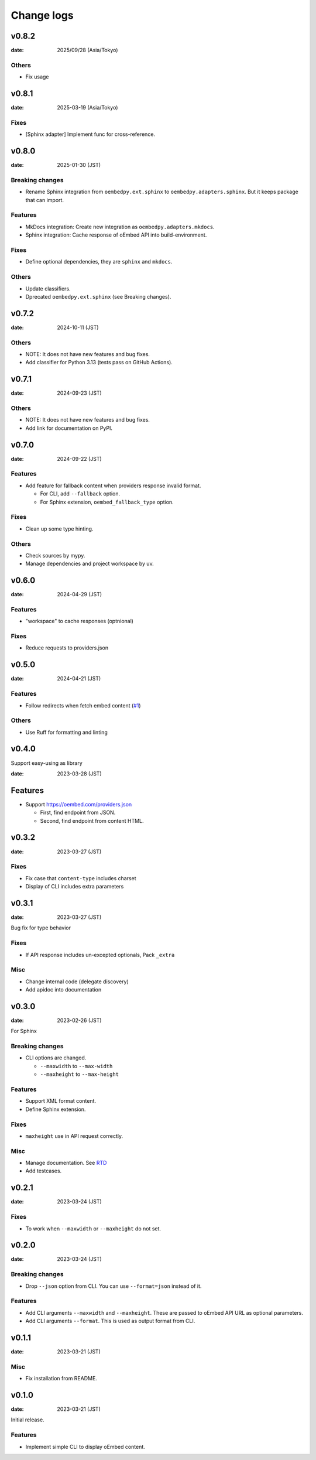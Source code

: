 ===========
Change logs
===========

v0.8.2
======

:date: 2025/09/28 (Asia/Tokyo)

Others
------

* Fix usage

v0.8.1
======

:date: 2025-03-19 (Asia/Tokyo)

Fixes
-----

* [Sphinx adapter] Implement func for cross-reference.

v0.8.0
======

:date: 2025-01-30 (JST)

Breaking changes
----------------

* Rename Sphinx integration from ``oembedpy.ext.sphinx`` to ``oembedpy.adapters.sphinx``.
  But it keeps package that can import.

Features
--------

* MkDocs integration: Create new integration as ``oembedpy.adapters.mkdocs``.
* Sphinx integration: Cache response of oEmbed API into build-environment.

Fixes
-----

* Define optional dependencies, they are ``sphinx`` and ``mkdocs``.

Others
------

* Update classifiers.
* Dprecated ``oembedpy.ext.sphinx`` (see Breaking changes).

v0.7.2
======

:date: 2024-10-11 (JST)

Others
------

* NOTE: It does not have new features and bug fixes.
* Add classifier for Python 3.13 (tests pass on GitHub Actions).

v0.7.1
======

:date: 2024-09-23 (JST)

Others
------

* NOTE: It does not have new features and bug fixes.
* Add link for documentation on PyPI.

v0.7.0
======

:date: 2024-09-22 (JST)

Features
--------

* Add feature for fallback content when providers response invalid format.

  * For CLI, add ``--fallback`` option.
  * For Sphinx extension, ``oembed_fallback_type`` option.

Fixes
-----

* Clean up some type hinting.

Others
------

* Check sources by mypy.
* Manage dependencies and project workspace by uv.

v0.6.0
======

:date: 2024-04-29 (JST)

Features
--------

* "workspace" to cache responses (optnional)

Fixes
-----

* Reduce requests to providers.json

v0.5.0
======

:date: 2024-04-21 (JST)

Features
--------

* Follow redirects when fetch embed content (`#1 <https://github.com/attakei/oEmbedPy/pull/1>`_)

Others
------

* Use Ruff for formatting and linting

v0.4.0
======

Support easy-using as library

:date: 2023-03-28 (JST)

Features
========

* Support https://oembed.com/providers.json

  * First, find endpoint from JSON.
  * Second, find endpoint from content HTML.

v0.3.2
======

:date: 2023-03-27 (JST)

Fixes
-----

* Fix case that ``content-type`` includes charset
* Display of CLI includes extra parameters

v0.3.1
======

:date: 2023-03-27 (JST)

Bug fix for type behavior

Fixes
-----

* If API response includes un-excepted optionals, Pack ``_extra``

Misc
----

* Change internal code (delegate discovery)
* Add apidoc into documentation

v0.3.0
======

:date: 2023-02-26 (JST)

For Sphinx

Breaking changes
----------------

* CLI options are changed.

  * ``--maxwidth`` to ``--max-width``
  * ``--maxheight`` to ``--max-height``

Features
--------

* Support XML format content.
* Define Sphinx extension.

Fixes
-----

* ``maxheight`` use in API request correctly.

Misc
----

* Manage documentation. See `RTD <http://oembedpy.rtfd.io/>`_
* Add testcases.

v0.2.1
======

:date: 2023-03-24 (JST)

Fixes
-----

* To work when ``--maxwidth`` or ``--maxheight`` do not set.

v0.2.0
======

:date: 2023-03-24 (JST)

Breaking changes
----------------

* Drop ``--json`` option from CLI.
  You can use ``--format=json`` instead of it.

Features
--------

* Add CLI arguments ``--maxwidth`` and ``--maxheight``.
  These are passed to oEmbed API URL as optional parameters.
* Add CLI arguments ``--format``.
  This is used as output format from CLI.


v0.1.1
======

:date: 2023-03-21 (JST)

Misc
----

* Fix installation from README.

v0.1.0
======

:date: 2023-03-21 (JST)

Initial release.

Features
--------

* Implement simple CLI to display oEmbed content.

